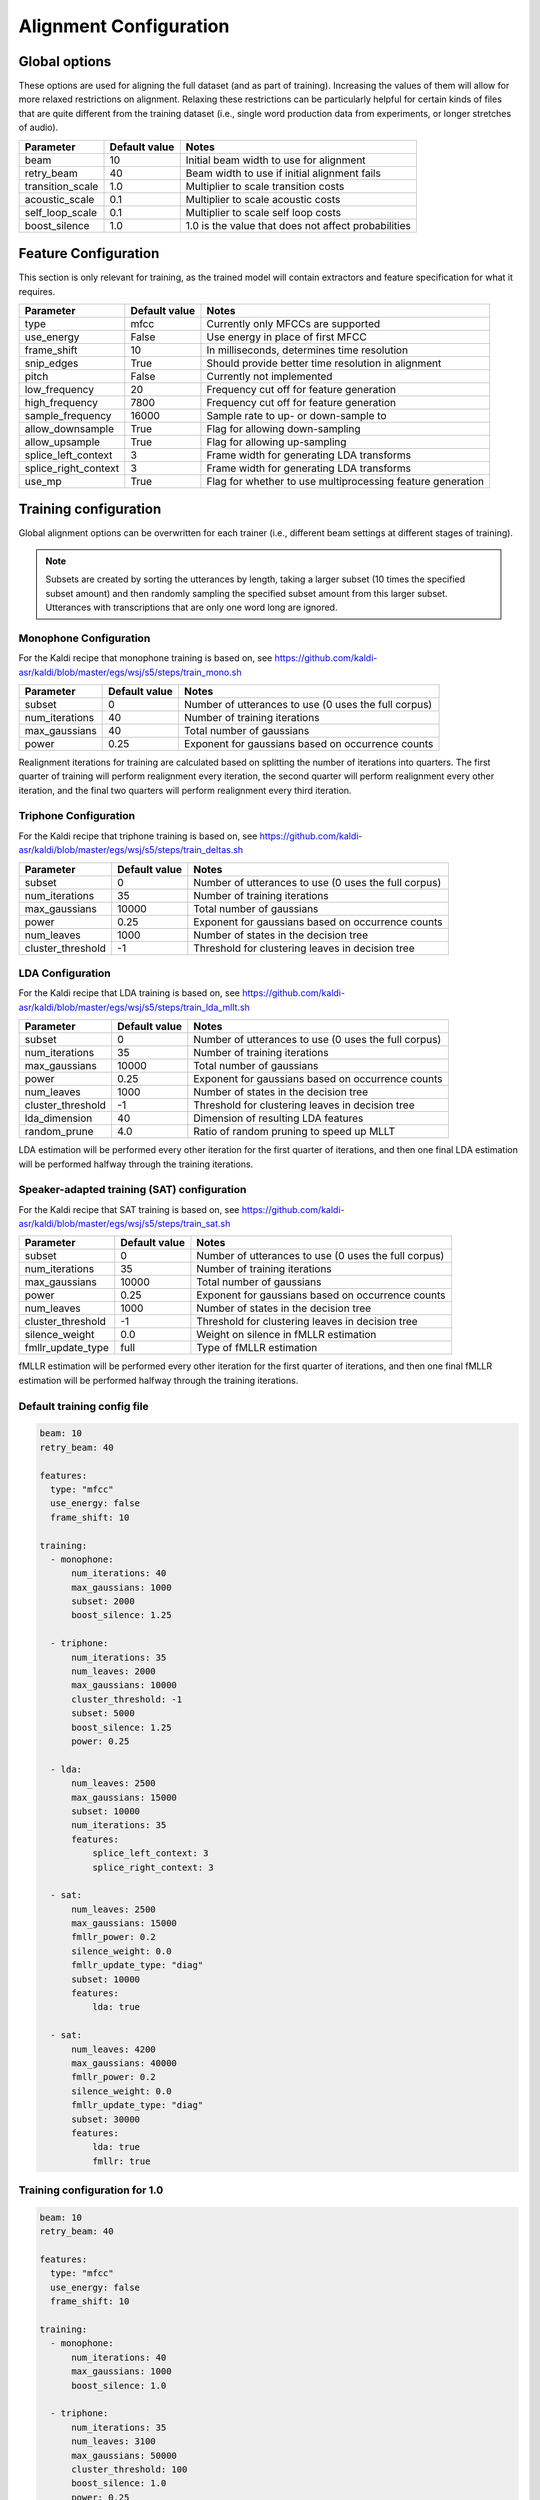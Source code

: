 
.. _configuration_alignment:

***********************
Alignment Configuration
***********************

Global options
==============

These options are used for aligning the full dataset (and as part of training).  Increasing the values of them will
allow for more relaxed restrictions on alignment.  Relaxing these restrictions can be particularly helpful for certain
kinds of files that are quite different from the training dataset (i.e., single word production data from experiments,
or longer stretches of audio).


.. csv-table::
   :header: "Parameter", "Default value", "Notes"

   "beam", 10, "Initial beam width to use for alignment"
   "retry_beam", 40, "Beam width to use if initial alignment fails"
   "transition_scale", 1.0, "Multiplier to scale transition costs"
   "acoustic_scale", 0.1, "Multiplier to scale acoustic costs"
   "self_loop_scale", 0.1, "Multiplier to scale self loop costs"
   "boost_silence", 1.0, "1.0 is the value that does not affect probabilities"


.. _feature_config:

Feature Configuration
=====================

This section is only relevant for training, as the trained model will contain extractors and feature specification for
what it requires.

.. csv-table::
   :header: "Parameter", "Default value", "Notes"

   "type", "mfcc", "Currently only MFCCs are supported"
   "use_energy", "False", "Use energy in place of first MFCC"
   "frame_shift", 10, "In milliseconds, determines time resolution"
   "snip_edges", True, "Should provide better time resolution in alignment"
   "pitch", False, "Currently not implemented"
   "low_frequency", 20, "Frequency cut off for feature generation"
   "high_frequency", 7800, "Frequency cut off for feature generation"
   "sample_frequency", 16000, "Sample rate to up- or down-sample to"
   "allow_downsample", True, "Flag for allowing down-sampling"
   "allow_upsample", True, "Flag for allowing up-sampling"
   "splice_left_context", 3, "Frame width for generating LDA transforms"
   "splice_right_context", 3, "Frame width for generating LDA transforms"
   "use_mp", True, "Flag for whether to use multiprocessing feature generation"

.. _training_config:

Training configuration
======================

Global alignment options can be overwritten for each trainer (i.e., different beam settings at different stages of training).

.. note::

   Subsets are created by sorting the utterances by length, taking a larger subset (10 times the specified subset amount)
   and then randomly sampling the specified subset amount from this larger subset.  Utterances with transcriptions that
   are only one word long are ignored.

Monophone Configuration
-----------------------

For the Kaldi recipe that monophone training is based on, see
https://github.com/kaldi-asr/kaldi/blob/master/egs/wsj/s5/steps/train_mono.sh


.. csv-table::
   :header: "Parameter", "Default value", "Notes"

   "subset", 0, "Number of utterances to use (0 uses the full corpus)"
   "num_iterations", 40, "Number of training iterations"
   "max_gaussians", 40, "Total number of gaussians"
   "power", 0.25, "Exponent for gaussians based on occurrence counts"


Realignment iterations for training are calculated based on splitting the number of iterations into quarters.  The first
quarter of training will perform realignment every iteration, the second quarter will perform realignment every other iteration,
and the final two quarters will perform realignment every third iteration.


Triphone Configuration
----------------------

For the Kaldi recipe that triphone training is based on, see
https://github.com/kaldi-asr/kaldi/blob/master/egs/wsj/s5/steps/train_deltas.sh

.. csv-table::
   :header: "Parameter", "Default value", "Notes"

   "subset", 0, "Number of utterances to use (0 uses the full corpus)"
   "num_iterations", 35, "Number of training iterations"
   "max_gaussians", 10000, "Total number of gaussians"
   "power", 0.25, "Exponent for gaussians based on occurrence counts"
   "num_leaves", 1000, "Number of states in the decision tree"
   "cluster_threshold", -1, "Threshold for clustering leaves in decision tree"


LDA Configuration
-----------------

For the Kaldi recipe that LDA training is based on, see
https://github.com/kaldi-asr/kaldi/blob/master/egs/wsj/s5/steps/train_lda_mllt.sh

.. csv-table::
   :header: "Parameter", "Default value", "Notes"

   "subset", 0, "Number of utterances to use (0 uses the full corpus)"
   "num_iterations", 35, "Number of training iterations"
   "max_gaussians", 10000, "Total number of gaussians"
   "power", 0.25, "Exponent for gaussians based on occurrence counts"
   "num_leaves", 1000, "Number of states in the decision tree"
   "cluster_threshold", -1, "Threshold for clustering leaves in decision tree"
   "lda_dimension", 40, "Dimension of resulting LDA features"
   "random_prune", 4.0, "Ratio of random pruning to speed up MLLT"


LDA estimation will be performed every other iteration for the first quarter of iterations, and then one final LDA estimation
will be performed halfway through the training iterations.

Speaker-adapted training (SAT) configuration
--------------------------------------------

For the Kaldi recipe that SAT training is based on, see
https://github.com/kaldi-asr/kaldi/blob/master/egs/wsj/s5/steps/train_sat.sh

.. csv-table::
   :header: "Parameter", "Default value", "Notes"

   "subset", 0, "Number of utterances to use (0 uses the full corpus)"
   "num_iterations", 35, "Number of training iterations"
   "max_gaussians", 10000, "Total number of gaussians"
   "power", 0.25, "Exponent for gaussians based on occurrence counts"
   "num_leaves", 1000, "Number of states in the decision tree"
   "cluster_threshold", -1, "Threshold for clustering leaves in decision tree"
   "silence_weight", 0.0, "Weight on silence in fMLLR estimation"
   "fmllr_update_type", "full", "Type of fMLLR estimation"


fMLLR estimation will be performed every other iteration for the first quarter of iterations, and then one final fMLLR estimation
will be performed halfway through the training iterations.


.. _default_training_config:

Default training config file
----------------------------

.. code-block:: yaml

   beam: 10
   retry_beam: 40

   features:
     type: "mfcc"
     use_energy: false
     frame_shift: 10

   training:
     - monophone:
         num_iterations: 40
         max_gaussians: 1000
         subset: 2000
         boost_silence: 1.25

     - triphone:
         num_iterations: 35
         num_leaves: 2000
         max_gaussians: 10000
         cluster_threshold: -1
         subset: 5000
         boost_silence: 1.25
         power: 0.25

     - lda:
         num_leaves: 2500
         max_gaussians: 15000
         subset: 10000
         num_iterations: 35
         features:
             splice_left_context: 3
             splice_right_context: 3

     - sat:
         num_leaves: 2500
         max_gaussians: 15000
         fmllr_power: 0.2
         silence_weight: 0.0
         fmllr_update_type: "diag"
         subset: 10000
         features:
             lda: true

     - sat:
         num_leaves: 4200
         max_gaussians: 40000
         fmllr_power: 0.2
         silence_weight: 0.0
         fmllr_update_type: "diag"
         subset: 30000
         features:
             lda: true
             fmllr: true

.. _1.0_training_config:

Training configuration for 1.0
------------------------------

.. code-block:: yaml

   beam: 10
   retry_beam: 40

   features:
     type: "mfcc"
     use_energy: false
     frame_shift: 10

   training:
     - monophone:
         num_iterations: 40
         max_gaussians: 1000
         boost_silence: 1.0

     - triphone:
         num_iterations: 35
         num_leaves: 3100
         max_gaussians: 50000
         cluster_threshold: 100
         boost_silence: 1.0
         power: 0.25

     - sat:
         num_leaves: 3100
         max_gaussians: 50000
         fmllr_power: 0.2
         silence_weight: 0.0
         cluster_threshold: 100
         fmllr_update_type: "full"


.. _align_config:

Align configuration
===================

.. code-block:: yaml

   beam: 10
   retry_beam: 40
